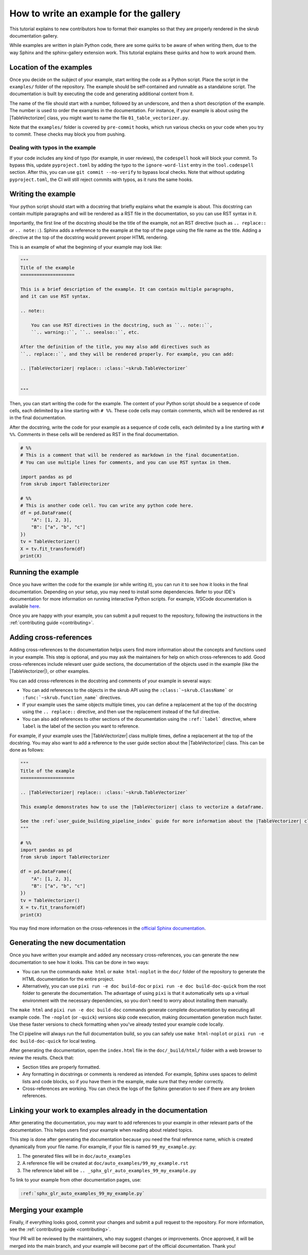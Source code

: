 .. _tutorial_write_example:

.. |TableVectorizer| replace:: :class:`~skrub.TableVectorizer`

How to write an example for the gallery
~~~~~~~~~~~~~~~~~~~~~~~~~~~~~~~~~~~~~~~~~~~~~

This tutorial explains to new contributors how to format their examples so that
they are properly rendered in the skrub documentation gallery.

While examples are written in plain Python code, there are some quirks to be aware of
when writing them, due to the way Sphinx and the sphinx-gallery extension work.
This tutorial explains these quirks and how to work around them.

Location of the examples
-----------------------

Once you decide on the subject of your example, start writing the code as a Python
script. Place the script in the ``examples/`` folder of the repository. The example
should be self-contained and runnable as a standalone script. The documentation is
built by executing the code and generating additional content from it.

The name of the file should start with a number, followed by an underscore,
and then a short description of the example. The number is used to order the examples
in the documentation. For instance, if your example is about using the
|TableVectorizer| class, you might want to name the file ``01_table_vectorizer.py``.

Note that the ``examples/`` folder is covered by ``pre-commit`` hooks, which run
various checks on your code when you try to commit. These checks may block you from
pushing.

Dealing with typos in the example
^^^^^^^^^^^^^^^^^^^^^^^^^^^^^^^^^


If your code includes any kind of typo (for example, in user reviews), the
``codespell`` hook will block your commit. To bypass this, update ``pyproject.toml``
by adding the typo to the ``ignore-word-list`` entry in the ``tool.codespell``
section. After this, you can use ``git commit --no-verify`` to bypass local checks.
Note that without updating ``pyproject.toml``, the CI will still reject commits
with typos, as it runs the same hooks.

Writing the example
-----------------------
Your python script should start with a docstring that briefly explains what the example
is about. This docstring can contain multiple paragraphs and will be rendered
as a RST file in the documentation, so you can use RST syntax
in it.

Importantly, the first line of the docstring should be the title of the example,
not an RST directive (such as ``.. replace::`` or ``.. note::``). Sphinx
adds a reference to the example at the top of the page using the file name as the
title. Adding a directive at the top of the docstring would prevent proper HTML
rendering.

This is an example of what the beginning of your example may look like:

.. code-block:: python

    """
    Title of the example
    ====================

    This is a brief description of the example. It can contain multiple paragraphs,
    and it can use RST syntax.

    .. note::

        You can use RST directives in the docstring, such as ``.. note::``,
        ``.. warning::``, ``.. seealso::``, etc.

    After the definition of the title, you may also add directives such as
    ``.. replace::``, and they will be rendered properly. For example, you can add:

    .. |TableVectorizer| replace:: :class:`~skrub.TableVectorizer`


    """

Then, you can start writing the code for the example. The content of your Python script
should be a sequence of code cells, each delimited by a line starting with ``# %%``.
These code cells may contain comments, which will be rendered as rst in the final
documentation.

After the docstring, write the code for your example as a sequence of code cells,
each delimited by a line starting with ``# %%``. Comments in these cells will be
rendered as RST in the final documentation.

.. code-block:: python

    # %%
    # This is a comment that will be rendered as markdown in the final documentation.
    # You can use multiple lines for comments, and you can use RST syntax in them.

    import pandas as pd
    from skrub import TableVectorizer

    # %%
    # This is another code cell. You can write any python code here.
    df = pd.DataFrame({
        "A": [1, 2, 3],
        "B": ["a", "b", "c"]
    })
    tv = TableVectorizer()
    X = tv.fit_transform(df)
    print(X)

Running the example
-------------------

Once you have written the code for the example (or while writing it), you can run
it to see how it looks in the final documentation. Depending on your setup, you
may need to install some dependencies. Refer to your IDE's documentation for more
information on running interactive Python scripts. For example, VSCode documentation
is available `here <https://code.visualstudio.com/docs/python/jupyter-support-py>`_.

Once you are happy with your example, you can submit a pull request to the repository,
following the instructions in the :ref:`contributing guide <contributing>`.

Adding cross-references
-----------------------

Adding cross-references to the documentation helps users find more information
about the concepts and functions used in your example. This step is optional, and
you may ask the maintainers for help on which cross-references to add. Good
cross-references include relevant user guide sections, the documentation of the
objects used in the example (like the |TableVectorizer|), or other examples.

You can add cross-references in the docstring and comments of your example in several ways:

- You can add references to the objects in the skrub API using the ``:class:`~skrub.ClassName```
  or ``:func:`~skrub.function_name``` directives.
- If your example uses the same objects multiple times, you can define a replacement at the top
  of the docstring using the ``.. replace::`` directive, and then use the replacement
  instead of the full directive.
- You can also add references to other sections of the documentation using the
  ``:ref:`label``` directive, where ``label`` is the label of the section you want to reference.


For example, if your example uses the |TableVectorizer| class multiple times, define
a replacement at the top of the docstring. You may also want to add a reference
to the user guide section about the |TableVectorizer| class. This can be done as follows:

.. code-block:: python

    """
    Title of the example
    ====================

    .. |TableVectorizer| replace:: :class:`~skrub.TableVectorizer`

    This example demonstrates how to use the |TableVectorizer| class to vectorize a dataframe.

    See the :ref:`user_guide_building_pipeline_index` guide for more information about the |TableVectorizer| class.
    """

    # %%
    import pandas as pd
    from skrub import TableVectorizer

    df = pd.DataFrame({
        "A": [1, 2, 3],
        "B": ["a", "b", "c"]
    })
    tv = TableVectorizer()
    X = tv.fit_transform(df)
    print(X)

You may find more information on the cross-references in the
`official Sphinx documentation <https://www.sphinx-doc.org/en/master/usage/referencing.html>`_.


Generating the new documentation
-------------------------------
Once you have written your example and added any necessary cross-references, you can
generate the new documentation to see how it looks. This can be done in two ways:

- You can run the commands ``make html`` or ``make html-noplot`` in the ``doc/``
  folder of the repository to generate the HTML documentation for the entire project.
- Alternatively, you can use ``pixi run -e doc build-doc`` or ``pixi run -e doc build-doc-quick``
  from the root folder to generate the documentation. The advantage of using ``pixi`` is that
  it automatically sets up a virtual environment with the necessary dependencies, so you
  don't need to worry about installing them manually.

The ``make html`` and ``pixi run -e doc build-doc`` commands generate complete
documentation by executing all example code. The ``-noplot`` (or ``-quick``)
versions skip code execution, making documentation generation much faster. Use
these faster versions to check formatting when you've already tested your example
code locally.

The CI pipeline will always run the full documentation build, so you can safely
use ``make html-noplot`` or ``pixi run -e doc build-doc-quick`` for local testing.


After generating the documentation, open the ``index.html`` file in the ``doc/_build/html/``
folder with a web browser to review the results. Check that:

- Section titles are properly formatted.
- Any formatting in docstrings or comments is rendered as intended. For example,
  Sphinx uses spaces to delimit lists and code blocks, so if you have them in the
  example, make sure that they render correctly.
- Cross-references are working. You can check the logs of the Sphinx
  generation to see if there are any broken references.


Linking your work to examples already in the documentation
----------------------------------------------------------
After generating the documentation, you may want to add references to your example
in other relevant parts of the documentation. This helps users find your example
when reading about related topics.


This step is done after generating the documentation because you need the final
reference name, which is created dynamically from your file name. For example,
if your file is named ``99_my_example.py``:

1. The generated files will be in ``doc/auto_examples``
2. A reference file will be created at ``doc/auto_examples/99_my_example.rst``
3. The reference label will be ``.. _sphx_glr_auto_examples_99_my_example.py``

To link to your example from other documentation pages, use:

.. code-block:: rst

    :ref:`sphx_glr_auto_examples_99_my_example.py`



Merging your example
-----------------------
Finally, if everything looks good, commit your changes and submit a pull request
to the repository. For more information, see the :ref:`contributing guide <contributing>`.


Your PR will be reviewed by the maintainers, who may suggest changes or improvements.
Once approved, it will be merged into the main branch, and your example will
become part of the official documentation. Thank you!
